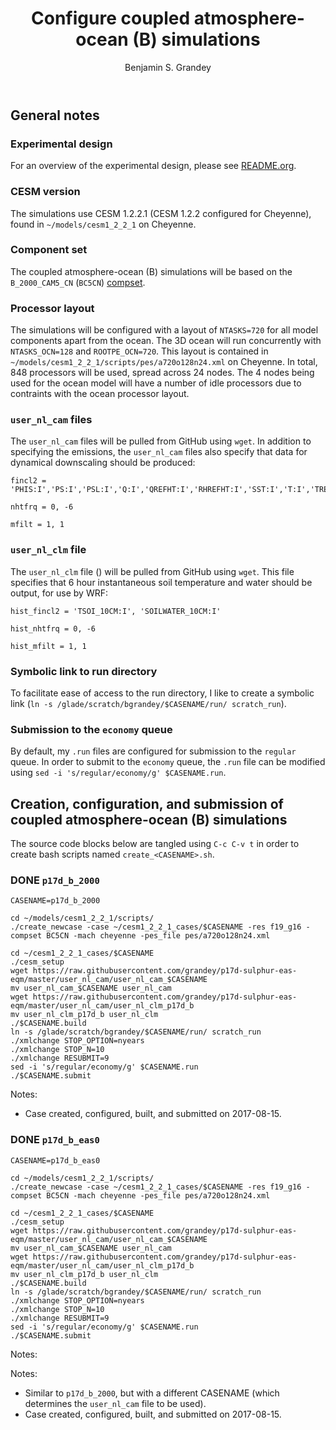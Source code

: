 #+TITLE: Configure coupled atmosphere-ocean (B) simulations
#+AUTHOR: Benjamin S. Grandey
#+OPTIONS: ^:nil

** General notes

*** Experimental design
For an overview of the experimental design, please see [[https://github.com/grandey/p17d-sulphur-eas-eqm/blob/master/README.org][README.org]].

*** CESM version
The simulations use CESM 1.2.2.1 (CESM 1.2.2 configured for Cheyenne), found in =~/models/cesm1_2_2_1= on Cheyenne.

*** Component set
The coupled atmosphere-ocean (B) simulations will be based on the =B_2000_CAM5_CN= (=BC5CN=) [[http://www.cesm.ucar.edu/models/cesm1.2/cesm/doc/modelnl/compsets.html][compset]].

*** Processor layout
The simulations will be configured with a layout of =NTASKS=720= for all model components apart from the ocean. The 3D ocean will run concurrently with =NTASKS_OCN=128= and =ROOTPE_OCN=720=.  This layout is contained in =~/models/cesm1_2_2_1/scripts/pes/a720o128n24.xml= on Cheyenne. In total, 848 processors will be used, spread across 24 nodes. The 4 nodes being used for the ocean model will have a number of idle processors due to contraints with the ocean processor layout.

*** =user_nl_cam= files
The =user_nl_cam= files will be pulled from GitHub using =wget=. In addition to specifying the emissions, the =user_nl_cam= files also specify that data for dynamical downscaling should be produced:

#+BEGIN_SRC
fincl2 = 'PHIS:I','PS:I','PSL:I','Q:I','QREFHT:I','RHREFHT:I','SST:I','T:I','TREFHT:I','TS:I','U:I','V:I','Z3:I'

nhtfrq = 0, -6

mfilt = 1, 1
#+END_SRC

*** =user_nl_clm= file
The =user_nl_clm= file () will be pulled from GitHub using =wget=. This file specifies that 6 hour instantaneous soil temperature and water should be output, for use by WRF:

#+BEGIN_SRC
hist_fincl2 = 'TSOI_10CM:I', 'SOILWATER_10CM:I'

hist_nhtfrq = 0, -6

hist_mfilt = 1, 1
#+END_SRC

*** Symbolic link to run directory
To facilitate ease of access to the run directory, I like to create a symbolic link (=ln -s /glade/scratch/bgrandey/$CASENAME/run/ scratch_run=).

*** Submission to the =economy= queue
By default, my =.run= files are configured for submission to the =regular= queue. In order to submit to the =economy= queue, the =.run= file can be modified using =sed -i 's/regular/economy/g' $CASENAME.run=.

** Creation, configuration, and submission of coupled atmosphere-ocean (B) simulations

The source code blocks below are tangled using =C-c C-v t= in order to create bash scripts named =create_<CASENAME>.sh=.

*** DONE =p17d_b_2000=
CLOSED: [2017-08-15 Tue 14:29]

#+BEGIN_SRC :tangle yes :tangle create_p17d_b_2000.sh :shebang #!/bin/bash
CASENAME=p17d_b_2000

cd ~/models/cesm1_2_2_1/scripts/
./create_newcase -case ~/cesm1_2_2_1_cases/$CASENAME -res f19_g16 -compset BC5CN -mach cheyenne -pes_file pes/a720o128n24.xml

cd ~/cesm1_2_2_1_cases/$CASENAME
./cesm_setup
wget https://raw.githubusercontent.com/grandey/p17d-sulphur-eas-eqm/master/user_nl_cam/user_nl_cam_$CASENAME
mv user_nl_cam_$CASENAME user_nl_cam
wget https://raw.githubusercontent.com/grandey/p17d-sulphur-eas-eqm/master/user_nl_cam/user_nl_clm_p17d_b
mv user_nl_clm_p17d_b user_nl_clm
./$CASENAME.build
ln -s /glade/scratch/bgrandey/$CASENAME/run/ scratch_run
./xmlchange STOP_OPTION=nyears
./xmlchange STOP_N=10
./xmlchange RESUBMIT=9
sed -i 's/regular/economy/g' $CASENAME.run
./$CASENAME.submit
#+END_SRC

Notes:
- Case created, configured, built, and submitted on 2017-08-15.

*** DONE =p17d_b_eas0=
CLOSED: [2017-08-15 Tue 14:43]

#+BEGIN_SRC :tangle yes :tangle create_p17d_b_eas0.sh :shebang #!/bin/bash
CASENAME=p17d_b_eas0

cd ~/models/cesm1_2_2_1/scripts/
./create_newcase -case ~/cesm1_2_2_1_cases/$CASENAME -res f19_g16 -compset BC5CN -mach cheyenne -pes_file pes/a720o128n24.xml

cd ~/cesm1_2_2_1_cases/$CASENAME
./cesm_setup
wget https://raw.githubusercontent.com/grandey/p17d-sulphur-eas-eqm/master/user_nl_cam/user_nl_cam_$CASENAME
mv user_nl_cam_$CASENAME user_nl_cam
wget https://raw.githubusercontent.com/grandey/p17d-sulphur-eas-eqm/master/user_nl_cam/user_nl_clm_p17d_b
mv user_nl_clm_p17d_b user_nl_clm
./$CASENAME.build
ln -s /glade/scratch/bgrandey/$CASENAME/run/ scratch_run
./xmlchange STOP_OPTION=nyears
./xmlchange STOP_N=10
./xmlchange RESUBMIT=9
sed -i 's/regular/economy/g' $CASENAME.run
./$CASENAME.submit
#+END_SRC

Notes:

Notes:
- Similar to =p17d_b_2000=, but with a different CASENAME (which determines the =user_nl_cam= file to be used).
- Case created, configured, built, and submitted on 2017-08-15.

